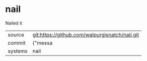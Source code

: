 * nail

Nailed it

|---------+-------------------------------------------|
| source  | git:https://github.com/walpurgisnatch/nail.git   |
| commit  | {"messa  |
| systems | nail |
|---------+-------------------------------------------|

